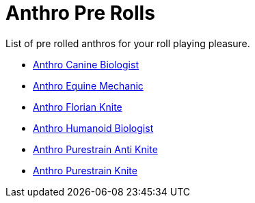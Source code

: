 = Anthro Pre Rolls

List of pre rolled anthros for your roll playing pleasure.

* xref:pre_rolls:rp_anthro_canine_biologist.adoc[Anthro Canine Biologist, window=_blank]
* xref:pre_rolls:rp_anthro_equine_mechanic.adoc[Anthro Equine Mechanic, window=_blank]
* xref:pre_rolls:rp_anthro_florian_knite.adoc[Anthro Florian Knite, window=_blank]
* xref:pre_rolls:rp_anthro_humanoid_biologist.adoc[Anthro Humanoid Biologist, window=_blank]
* xref:pre_rolls:rp_anthro_purestrain_knite_anti.adoc[Anthro Purestrain Anti Knite, window=_blank]
* xref:pre_rolls:rp_anthro_purestrain_knite.adoc[Anthro Purestrain Knite,window=_blank]